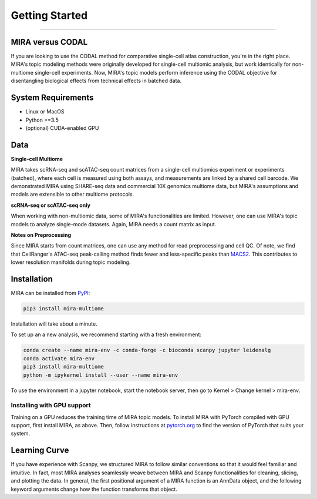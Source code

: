Getting Started
===============

------------

.. image:: https://badge.fury.io/py/mira-multiome.svg
    :target: https://badge.fury.io/py/mira-multiome

.. image:: https://readthedocs.org/projects/mira-multiome/badge/?version=latest&style=plastic

.. image:: https://codeocean.com/codeocean-assets/badge/open-in-code-ocean.svg
    :target: https://codeocean.com/capsule/6761625/tree

.. image:: https://img.shields.io/conda/pn/liulab-dfci/mira-multiome
    :target: https://anaconda.org/bioconda/mira-multiome

.. image:: https://zenodo.org/badge/DOI/10.1101/2021.12.06.471401.svg
    :target: https://www.nature.com/articles/s41592-022-01595-z


MIRA versus CODAL
-----------------

If you are looking to use the CODAL method for comparative single-cell atlas construction,
you're in the right place. MIRA's topic modeling methods were originally developed for single-cell
multiomic analysis, but work identically for non-multiome single-cell experiments. Now, MIRA's topic models
perform inference using the CODAL objective for disentangling biological effects from technical
effects in batched data. 


System Requirements
-------------------

* Linux or MacOS
* Python >=3.5
* (optional) CUDA-enabled GPU

Data
----

**Single-cell Multiome**

.. image :: /_static/data_example.png
    :width: 350
    :align: center

MIRA takes scRNA-seq and scATAC-seq count matrices from a single-cell multiomics experiment or experiments (batched),
where each cell is measured using both assays, and measurements are linked by a shared cell
barcode. We demonstrated MIRA using SHARE-seq data and commercial 10X genomics multiome data, 
but MIRA's assumptions and models are extensible to other multiome protocols.

**scRNA-seq or scATAC-seq only**

When working with non-multiomic data, some of MIRA's functionalities are limited. However, one can use MIRA's 
topic models to analyze single-mode datasets. Again, MIRA needs a count matrix as input.

**Notes on Preprocessing**

Since MIRA starts from count matrices, one can use any method for read preprocessing and 
cell QC. Of note, we find that CellRanger's ATAC-seq peak-calling method finds fewer
and less-specific peaks than `MACS2 <https://github.com/macs3-project/MACS>`_. This contributes to lower resolution manifolds
during topic modeling. 

Installation
------------

MIRA can be installed from `PyPI <https://pypi.org/project/mira-multiome>`_:

.. code-block:: bash

    pip3 install mira-multiome


Installation will take about a minute.

To set up an a new analysis, we recommend starting with a fresh environment:

.. code-block:: bash

    conda create --name mira-env -c conda-forge -c bioconda scanpy jupyter leidenalg
    conda activate mira-env
    pip3 install mira-multiome
    python -m ipykernel install --user --name mira-env

To use the environment in a jupyter notebook, start the notebook server, then go to Kernel > Change kernel > mira-env.


Installing with GPU support
~~~~~~~~~~~~~~~~~~~~~~~~~~~

Training on a GPU reduces the training time of MIRA topic models.
To install MIRA with PyTorch compiled with GPU support, first install MIRA, as above. Then, follow instructions 
at `pytorch.org <https://pytorch.org/get-started/locally/>`_ to find the version of PyTorch that suits your system.

Learning Curve
--------------

.. image:: /_static/code_example.png
    :width: 600
    :align: center

If you have experience with Scanpy, we structured MIRA to follow similar conventions 
so that it would feel familiar and intuitive. In fact, most MIRA analyses
seamlessly weave between MIRA and Scanpy functionalities for cleaning, slicing,
and plotting the data. In general, the first positional argument of a MIRA 
function is an AnnData object, and the following keyword arguments change 
how the function transforms that object. 

